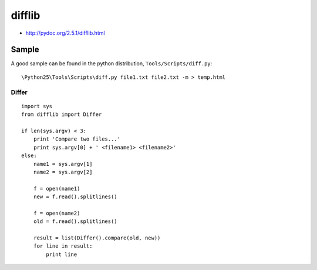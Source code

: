 difflib
*******

- http://pydoc.org/2.5.1/difflib.html

Sample
======

A good sample can be found in the python distribution,
``Tools/Scripts/diff.py``:

::

  \Python25\Tools\Scripts\diff.py file1.txt file2.txt -m > temp.html

Differ
------

::

  import sys
  from difflib import Differ

  if len(sys.argv) < 3:
      print 'Compare two files...'
      print sys.argv[0] + ' <filename1> <filename2>'
  else:
      name1 = sys.argv[1]
      name2 = sys.argv[2]

      f = open(name1)
      new = f.read().splitlines()

      f = open(name2)
      old = f.read().splitlines()

      result = list(Differ().compare(old, new))
      for line in result:
          print line

